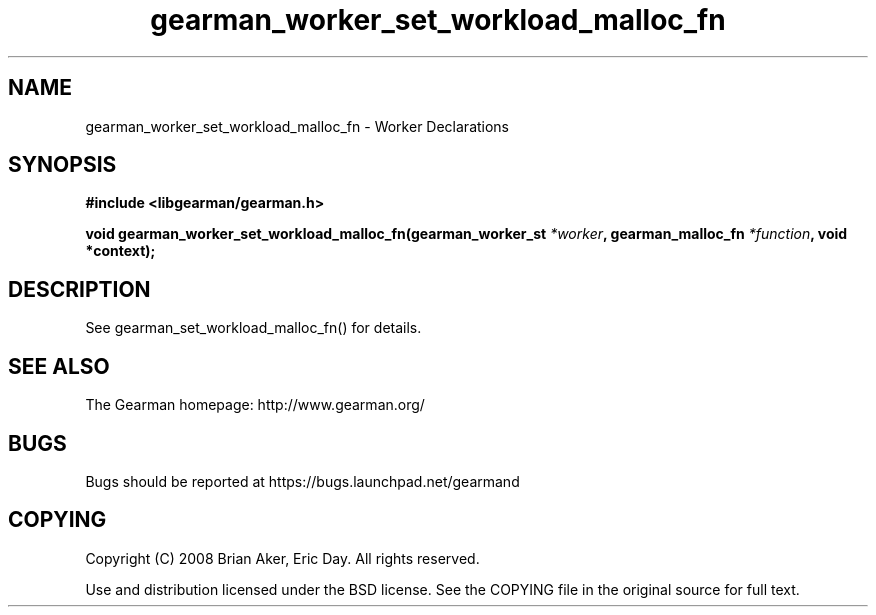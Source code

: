 .TH gearman_worker_set_workload_malloc_fn 3 2010-06-30 "Gearman" "Gearman"
.SH NAME
gearman_worker_set_workload_malloc_fn \- Worker Declarations
.SH SYNOPSIS
.B #include <libgearman/gearman.h>
.sp
.BI " void gearman_worker_set_workload_malloc_fn(gearman_worker_st " *worker ",  gearman_malloc_fn " *function ",  void *context);"
.SH DESCRIPTION
See gearman_set_workload_malloc_fn() for details.
.SH "SEE ALSO"
The Gearman homepage: http://www.gearman.org/
.SH BUGS
Bugs should be reported at https://bugs.launchpad.net/gearmand
.SH COPYING
Copyright (C) 2008 Brian Aker, Eric Day. All rights reserved.

Use and distribution licensed under the BSD license. See the COPYING file in the original source for full text.
